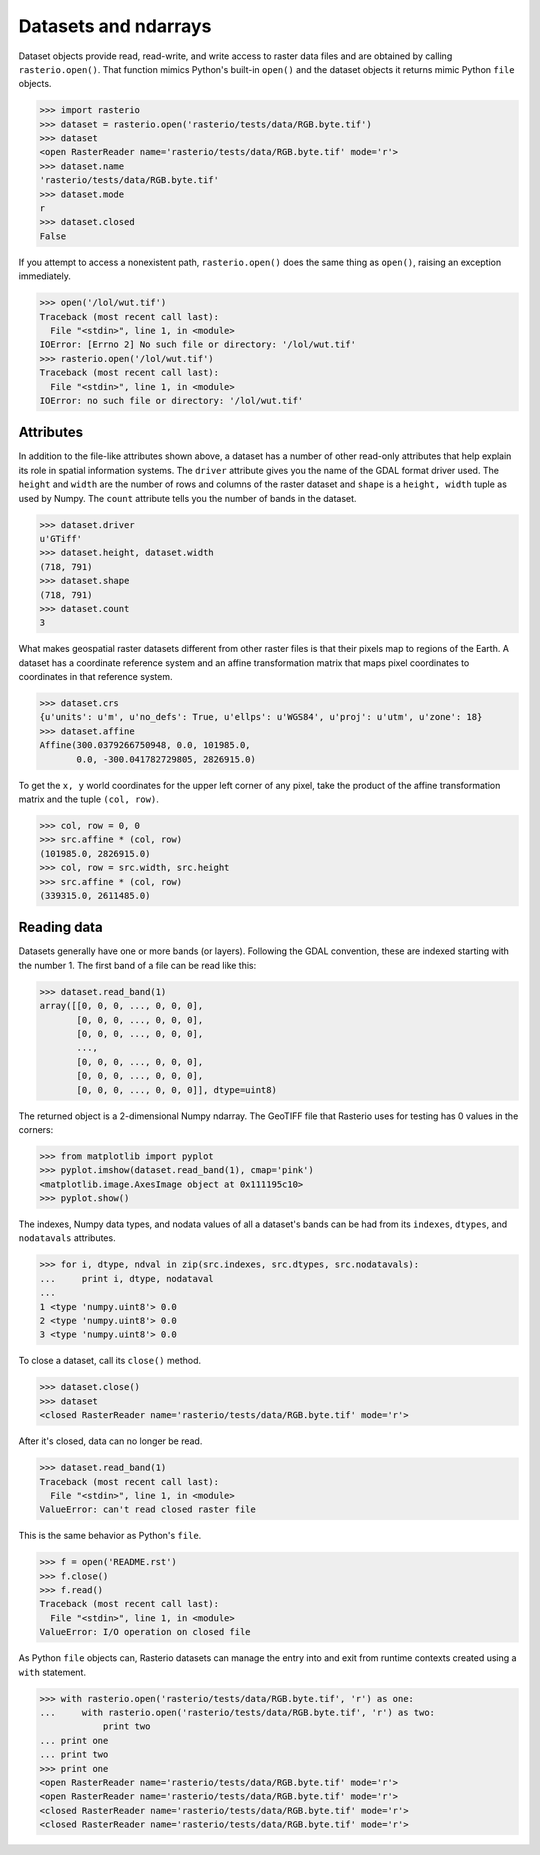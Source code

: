 Datasets and ndarrays
=====================

Dataset objects provide read, read-write, and write access to raster data files
and are obtained by calling ``rasterio.open()``. That function mimics Python's
built-in ``open()`` and the dataset objects it returns mimic Python ``file``
objects.

.. code-block:: pycon

    >>> import rasterio
    >>> dataset = rasterio.open('rasterio/tests/data/RGB.byte.tif')
    >>> dataset
    <open RasterReader name='rasterio/tests/data/RGB.byte.tif' mode='r'>
    >>> dataset.name
    'rasterio/tests/data/RGB.byte.tif'
    >>> dataset.mode
    r
    >>> dataset.closed
    False

If you attempt to access a nonexistent path, ``rasterio.open()`` does the same
thing as ``open()``, raising an exception immediately.

.. code-block:: pycon

    >>> open('/lol/wut.tif')
    Traceback (most recent call last):
      File "<stdin>", line 1, in <module>
    IOError: [Errno 2] No such file or directory: '/lol/wut.tif'
    >>> rasterio.open('/lol/wut.tif')
    Traceback (most recent call last):
      File "<stdin>", line 1, in <module>
    IOError: no such file or directory: '/lol/wut.tif'

Attributes
----------

In addition to the file-like attributes shown above, a dataset has a number
of other read-only attributes that help explain its role in spatial information
systems. The ``driver`` attribute gives you the name of the GDAL format
driver used. The ``height`` and ``width`` are the number of rows and columns of
the raster dataset and ``shape`` is a ``height, width`` tuple as used by
Numpy. The ``count`` attribute tells you the number of bands in the dataset.

.. code-block:: pycon

    >>> dataset.driver
    u'GTiff'
    >>> dataset.height, dataset.width
    (718, 791)
    >>> dataset.shape
    (718, 791)
    >>> dataset.count
    3

What makes geospatial raster datasets different from other raster files is
that their pixels map to regions of the Earth. A dataset has a coordinate
reference system and an affine transformation matrix that maps pixel
coordinates to coordinates in that reference system.

.. code-block:: pycon

    >>> dataset.crs
    {u'units': u'm', u'no_defs': True, u'ellps': u'WGS84', u'proj': u'utm', u'zone': 18}
    >>> dataset.affine
    Affine(300.0379266750948, 0.0, 101985.0,
           0.0, -300.041782729805, 2826915.0)

To get the ``x, y`` world coordinates for the upper left corner of any pixel,
take the product of the affine transformation matrix and the tuple ``(col,
row)``.  

.. code-block:: pycon

    >>> col, row = 0, 0
    >>> src.affine * (col, row)
    (101985.0, 2826915.0)
    >>> col, row = src.width, src.height
    >>> src.affine * (col, row)
    (339315.0, 2611485.0)

Reading data
------------

Datasets generally have one or more bands (or layers). Following the GDAL
convention, these are indexed starting with the number 1. The first band of
a file can be read like this:

.. code-block:: pycon

    >>> dataset.read_band(1)
    array([[0, 0, 0, ..., 0, 0, 0],
           [0, 0, 0, ..., 0, 0, 0],
           [0, 0, 0, ..., 0, 0, 0],
           ...,
           [0, 0, 0, ..., 0, 0, 0],
           [0, 0, 0, ..., 0, 0, 0],
           [0, 0, 0, ..., 0, 0, 0]], dtype=uint8)

The returned object is a 2-dimensional Numpy ndarray. The
GeoTIFF file that Rasterio uses for testing has 0 values in the corners:

.. code-block::

    >>> from matplotlib import pyplot
    >>> pyplot.imshow(dataset.read_band(1), cmap='pink')
    <matplotlib.image.AxesImage object at 0x111195c10>
    >>> pyplot.show()

.. image:: http://farm6.staticflickr.com/5032/13938576006_b99b23271b_o_d.png

The indexes, Numpy data types, and nodata values of all a dataset's bands can
be had from its ``indexes``, ``dtypes``, and ``nodatavals`` attributes.

.. code-block:: pycon

    >>> for i, dtype, ndval in zip(src.indexes, src.dtypes, src.nodatavals):
    ...     print i, dtype, nodataval
    ...
    1 <type 'numpy.uint8'> 0.0
    2 <type 'numpy.uint8'> 0.0
    3 <type 'numpy.uint8'> 0.0

To close a dataset, call its ``close()`` method.

.. code-block:: pycon

    >>> dataset.close()
    >>> dataset
    <closed RasterReader name='rasterio/tests/data/RGB.byte.tif' mode='r'>

After it's closed, data can no longer be read.

.. code-block:: pycon

    >>> dataset.read_band(1)
    Traceback (most recent call last):
      File "<stdin>", line 1, in <module>
    ValueError: can't read closed raster file

This is the same behavior as Python's ``file``.

.. code-block:: pycon

    >>> f = open('README.rst')
    >>> f.close()
    >>> f.read()
    Traceback (most recent call last):
      File "<stdin>", line 1, in <module>
    ValueError: I/O operation on closed file

As Python ``file`` objects can, Rasterio datasets can manage the entry into 
and exit from runtime contexts created using a ``with`` statement.

.. code-block:: pycon

    >>> with rasterio.open('rasterio/tests/data/RGB.byte.tif', 'r') as one:
    ...     with rasterio.open('rasterio/tests/data/RGB.byte.tif', 'r') as two:
                print two
    ... print one
    ... print two
    >>> print one
    <open RasterReader name='rasterio/tests/data/RGB.byte.tif' mode='r'>
    <open RasterReader name='rasterio/tests/data/RGB.byte.tif' mode='r'>
    <closed RasterReader name='rasterio/tests/data/RGB.byte.tif' mode='r'>
    <closed RasterReader name='rasterio/tests/data/RGB.byte.tif' mode='r'>

